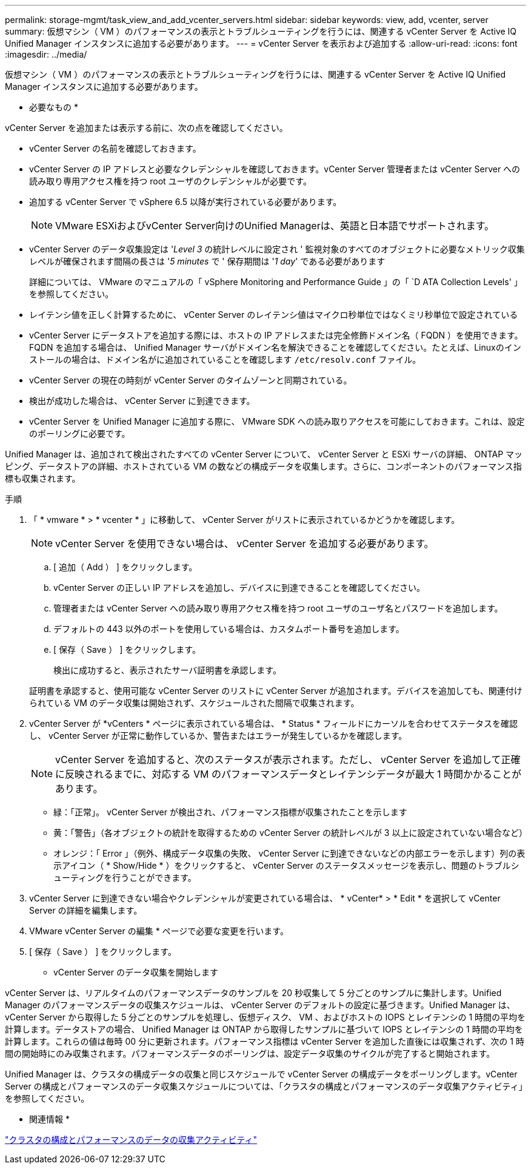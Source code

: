 ---
permalink: storage-mgmt/task_view_and_add_vcenter_servers.html 
sidebar: sidebar 
keywords: view, add, vcenter, server 
summary: 仮想マシン（ VM ）のパフォーマンスの表示とトラブルシューティングを行うには、関連する vCenter Server を Active IQ Unified Manager インスタンスに追加する必要があります。 
---
= vCenter Server を表示および追加する
:allow-uri-read: 
:icons: font
:imagesdir: ../media/


[role="lead"]
仮想マシン（ VM ）のパフォーマンスの表示とトラブルシューティングを行うには、関連する vCenter Server を Active IQ Unified Manager インスタンスに追加する必要があります。

* 必要なもの *

vCenter Server を追加または表示する前に、次の点を確認してください。

* vCenter Server の名前を確認しておきます。
* vCenter Server の IP アドレスと必要なクレデンシャルを確認しておきます。vCenter Server 管理者または vCenter Server への読み取り専用アクセス権を持つ root ユーザのクレデンシャルが必要です。
* 追加する vCenter Server で vSphere 6.5 以降が実行されている必要があります。
+

NOTE: VMware ESXiおよびvCenter Server向けのUnified Managerは、英語と日本語でサポートされます。

* vCenter Server のデータ収集設定は '_Level 3_ の統計レベルに設定され ' 監視対象のすべてのオブジェクトに必要なメトリック収集レベルが確保されます間隔の長さは '_5 minutes_ で ' 保存期間は '_1 day_' である必要があります
+
詳細については、 VMware のマニュアルの「 vSphere Monitoring and Performance Guide 」の「 `D ATA Collection Levels' 」を参照してください。

* レイテンシ値を正しく計算するために、 vCenter Server のレイテンシ値はマイクロ秒単位ではなくミリ秒単位で設定されている
* vCenter Server にデータストアを追加する際には、ホストの IP アドレスまたは完全修飾ドメイン名（ FQDN ）を使用できます。FQDN を追加する場合は、 Unified Manager サーバがドメイン名を解決できることを確認してください。たとえば、Linuxのインストールの場合は、ドメイン名がに追加されていることを確認します `/etc/resolv.conf` ファイル。
* vCenter Server の現在の時刻が vCenter Server のタイムゾーンと同期されている。
* 検出が成功した場合は、 vCenter Server に到達できます。
* vCenter Server を Unified Manager に追加する際に、 VMware SDK への読み取りアクセスを可能にしておきます。これは、設定のポーリングに必要です。


Unified Manager は、追加されて検出されたすべての vCenter Server について、 vCenter Server と ESXi サーバの詳細、 ONTAP マッピング、データストアの詳細、ホストされている VM の数などの構成データを収集します。さらに、コンポーネントのパフォーマンス指標も収集されます。

.手順
. 「 * vmware * > * vcenter * 」に移動して、 vCenter Server がリストに表示されているかどうかを確認します。
+
[NOTE]
====
vCenter Server を使用できない場合は、 vCenter Server を追加する必要があります。

====
+
.. [ 追加（ Add ） ] をクリックします。
.. vCenter Server の正しい IP アドレスを追加し、デバイスに到達できることを確認してください。
.. 管理者または vCenter Server への読み取り専用アクセス権を持つ root ユーザのユーザ名とパスワードを追加します。
.. デフォルトの 443 以外のポートを使用している場合は、カスタムポート番号を追加します。
.. [ 保存（ Save ） ] をクリックします。
+
検出に成功すると、表示されたサーバ証明書を承認します。

+
証明書を承認すると、使用可能な vCenter Server のリストに vCenter Server が追加されます。デバイスを追加しても、関連付けられている VM のデータ収集は開始されず、スケジュールされた間隔で収集されます。



. vCenter Server が *vCenters * ページに表示されている場合は、 * Status * フィールドにカーソルを合わせてステータスを確認し、 vCenter Server が正常に動作しているか、警告またはエラーが発生しているかを確認します。
+
[NOTE]
====
vCenter Server を追加すると、次のステータスが表示されます。ただし、 vCenter Server を追加して正確に反映されるまでに、対応する VM のパフォーマンスデータとレイテンシデータが最大 1 時間かかることがあります。

====
+
** 緑：「正常」。 vCenter Server が検出され、パフォーマンス指標が収集されたことを示します
** 黄：「警告」（各オブジェクトの統計を取得するための vCenter Server の統計レベルが 3 以上に設定されていない場合など）
** オレンジ：「 Error 」（例外、構成データ収集の失敗、 vCenter Server に到達できないなどの内部エラーを示します）列の表示アイコン（ * Show/Hide * ）をクリックすると、 vCenter Server のステータスメッセージを表示し、問題のトラブルシューティングを行うことができます。


. vCenter Server に到達できない場合やクレデンシャルが変更されている場合は、 * vCenter* > * Edit * を選択して vCenter Server の詳細を編集します。
. VMware vCenter Server の編集 * ページで必要な変更を行います。
. [ 保存（ Save ） ] をクリックします。


* vCenter Server のデータ収集を開始します

vCenter Server は、リアルタイムのパフォーマンスデータのサンプルを 20 秒収集して 5 分ごとのサンプルに集計します。Unified Manager のパフォーマンスデータの収集スケジュールは、 vCenter Server のデフォルトの設定に基づきます。Unified Manager は、 vCenter Server から取得した 5 分ごとのサンプルを処理し、仮想ディスク、 VM 、およびホストの IOPS とレイテンシの 1 時間の平均を計算します。データストアの場合、 Unified Manager は ONTAP から取得したサンプルに基づいて IOPS とレイテンシの 1 時間の平均を計算します。これらの値は毎時 00 分に更新されます。パフォーマンス指標は vCenter Server を追加した直後には収集されず、次の 1 時間の開始時にのみ収集されます。パフォーマンスデータのポーリングは、設定データ収集のサイクルが完了すると開始されます。

Unified Manager は、クラスタの構成データの収集と同じスケジュールで vCenter Server の構成データをポーリングします。vCenter Server の構成とパフォーマンスのデータ収集スケジュールについては、「クラスタの構成とパフォーマンスのデータ収集アクティビティ」を参照してください。

* 関連情報 *

link:../performance-checker/concept_cluster_configuration_and_performance_data_collection_activity.html["クラスタの構成とパフォーマンスのデータの収集アクティビティ"]

